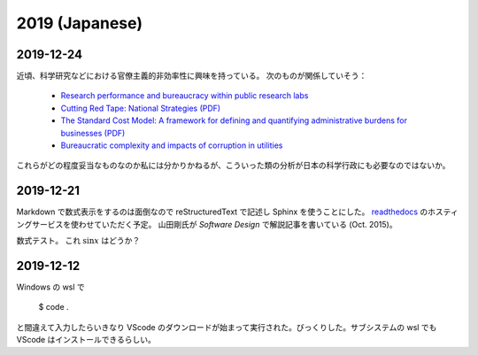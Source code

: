 2019 (Japanese)
=========================

2019-12-24
----------------
近頃、科学研究などにおける官僚主義的非効率性に興味を持っている。
次のものが関係していそう：

  * `Research performance and bureaucracy within public research labs <https://link.springer.com/article/10.1007/s11192-009-0406-2>`_
  * `Cutting Red Tape: National Strategies (PDF) <http://www.oecd.org/site/govgfg/39609018.pdf>`_
  * `The Standard Cost Model: A framework for defining and quantifying administrative burdens for businesses (PDF) <https://ec.europa.eu/eurostat/documents/64157/4374310/11-STANDARD-COST-MODEL-DK-SE-NO-BE-UK-NL-2004-EN-1.pdf/>`_
  * `Bureaucratic complexity and impacts of corruption in utilities <https://doi.org/10.1016/j.jup.2008.07.007>`_

これらがどの程度妥当なものなのか私には分かりかねるが、こういった類の分析が日本の科学行政にも必要なのではないか。

2019-12-21
----------------
Markdown で数式表示をするのは面倒なので reStructuredText で記述し Sphinx を使うことにした。
`readthedocs <https://readthedocs.org/>`_ のホスティングサービスを使わせていただく予定。
山田剛氏が *Software Design* で解説記事を書いている (Oct. 2015)。

数式テスト。
これ :math:`\sin x` はどうか？

2019-12-12
----------------

Windows の wsl で

    $ code .

と間違えて入力したらいきなり VScode のダウンロードが始まって実行された。びっくりした。サブシステムの wsl でも VScode はインストールできるらしい。
